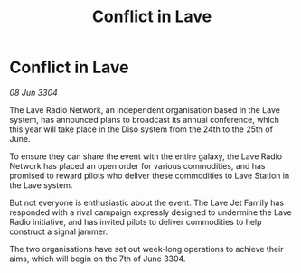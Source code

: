 :PROPERTIES:
:ID:       f17ecd7c-f74c-4c93-830b-d9ecae48c4b8
:END:
#+title: Conflict in Lave
#+filetags: :galnet:

* Conflict in Lave

/08 Jun 3304/

The Lave Radio Network, an independent organisation based in the Lave system, has announced plans to broadcast its annual conference, which this year will take place in the Diso system from the 24th to the 25th of June. 

To ensure they can share the event with the entire galaxy, the Lave Radio Network has placed an open order for various commodities, and has promised to reward pilots who deliver these commodities to Lave Station in the Lave system. 

But not everyone is enthusiastic about the event. The Lave Jet Family has responded with a rival campaign expressly designed to undermine the Lave Radio initiative, and has invited pilots to deliver commodities to help construct a signal jammer. 

The two organisations have set out week-long operations to achieve their aims, which will begin on the 7th of June 3304.
